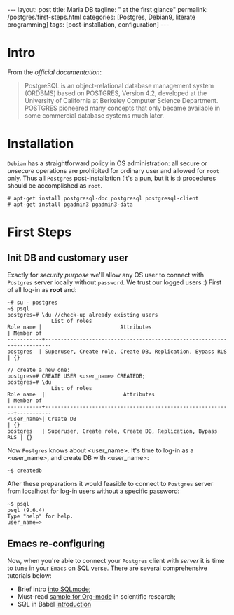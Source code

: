 #+BEGIN_EXPORT html
---
layout: post
title: Maria DB
tagline: " at the first glance"
permalink: /postgres/first-steps.html
categories: [Postgres, Debian9, literate programming]
tags: [post-installation, configuration]
---
#+END_EXPORT

#+STARTUP: showall
#+OPTIONS: tags:nil num:nil \n:nil @:t ::t |:t ^:{} _:{} *:t
#+TOC: headlines 2
#+PROPERTY:header-args :results output :exports both :eval no-export

* Intro

  From the /official documentation/:

  #+BEGIN_QUOTE
  PostgreSQL is an object-relational database management system
  (ORDBMS) based on POSTGRES, Version 4.2, developed at the University
  of California at Berkeley Computer Science Department. POSTGRES
  pioneered many concepts that only became available in some
  commercial database systems much later.
  #+END_QUOTE
* Installation

  =Debian= has a straightforward policy in OS administration: all
  secure or /unsecure/ operations are prohibited for ordinary user and
  allowed for ~root~ only. Thus all ~Postgres~ post-installation (it's
  a pun, but it is :) procedures should be accomplished as ~root~.

  #+BEGIN_EXAMPLE
  # apt-get install postgresql-doc postgresql postgresql-client
  # apt-get install pgadmin3 pgadmin3-data
  #+END_EXAMPLE

* First Steps

** Init DB and customary user
   
   Exactly for /security purpose/ we'll allow any OS user to connect
   with =Postgres= server locally without ~password~. We trust our
   logged users :)
   First of all log-in as *root* and:
  
   #+BEGIN_EXAMPLE
   ~# su - postgres
   ~$ psql
   postgres=# \du //check-up already existing users
  				 List of roles
   Role name |                         Attributes                         | Member of 
   -----------+------------------------------------------------------------+-----------
   postgres  | Superuser, Create role, Create DB, Replication, Bypass RLS | {}

   // create a new one:
   postgres=# CREATE USER <user_name> CREATEDB;
   postgres=# \du
  				 List of roles
   Role name  |                         Attributes                         | Member of 
   -----------+------------------------------------------------------------+-----------
   <user_name>| Create DB                                                  | {}
   postgres   | Superuser, Create role, Create DB, Replication, Bypass RLS | {}
   #+END_EXAMPLE

   Now =Postgres= knows about <user_name>. It's time to log-in as a
   <user_name>, and create DB with <user_name>:

   #+BEGIN_EXAMPLE
   ~$ createdb
   #+END_EXAMPLE

   After these preparations it would feasible to connect to =Postgres=
   server from localhost for log-in users without a specific password:

   #+BEGIN_EXAMPLE
   ~$ psql
   psql (9.6.4)
   Type "help" for help.
   user_name=>
   #+END_EXAMPLE

** Emacs re-configuring

   Now, when you're able to connect your =Postgres= client with
   /server/ it is time to tune in your =Emacs= on SQL verse. There are
   several comprehensive tutorials below:

   - Brief intro [[https://www.emacswiki.org/emacs/SqlMode][into SQLmode]];
   - Must-read [[http://home.fnal.gov/~neilsen/notebook/orgExamples/org-examples.html][sample for Org-mode]] in scientific research;
   - SQL in Babel [[http://orgmode.org/worg/org-contrib/babel/languages/ob-doc-sql.html][introduction]]

